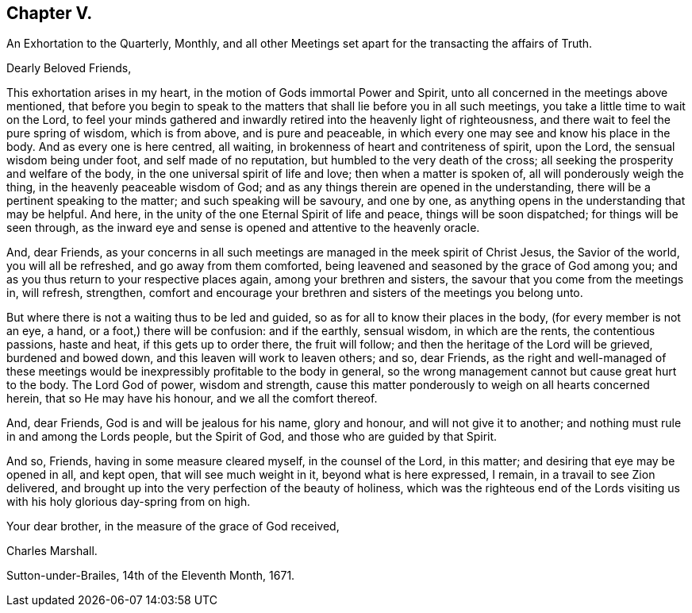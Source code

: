 == Chapter V.

An Exhortation to the Quarterly, Monthly,
and all other Meetings set apart for the transacting the affairs of Truth.

Dearly Beloved Friends,

This exhortation arises in my heart, in the motion of Gods immortal Power and Spirit,
unto all concerned in the meetings above mentioned,
that before you begin to speak to the matters that
shall lie before you in all such meetings,
you take a little time to wait on the Lord,
to feel your minds gathered and inwardly retired into the heavenly light of righteousness,
and there wait to feel the pure spring of wisdom, which is from above,
and is pure and peaceable, in which every one may see and know his place in the body.
And as every one is here centred, all waiting,
in brokenness of heart and contriteness of spirit, upon the Lord,
the sensual wisdom being under foot, and self made of no reputation,
but humbled to the very death of the cross;
all seeking the prosperity and welfare of the body,
in the one universal spirit of life and love; then when a matter is spoken of,
all will ponderously weigh the thing, in the heavenly peaceable wisdom of God;
and as any things therein are opened in the understanding,
there will be a pertinent speaking to the matter; and such speaking will be savoury,
and one by one, as anything opens in the understanding that may be helpful.
And here, in the unity of the one Eternal Spirit of life and peace,
things will be soon dispatched; for things will be seen through,
as the inward eye and sense is opened and attentive to the heavenly oracle.

And, dear Friends,
as your concerns in all such meetings are managed in the meek spirit of Christ Jesus,
the Savior of the world, you will all be refreshed, and go away from them comforted,
being leavened and seasoned by the grace of God among you;
and as you thus return to your respective places again,
among your brethren and sisters, the savour that you come from the meetings in,
will refresh, strengthen,
comfort and encourage your brethren and sisters of the meetings you belong unto.

But where there is not a waiting thus to be led and guided,
so as for all to know their places in the body, (for every member is not an eye, a hand,
or a foot,) there will be confusion: and if the earthly, sensual wisdom,
in which are the rents, the contentious passions, haste and heat,
if this gets up to order there, the fruit will follow;
and then the heritage of the Lord will be grieved, burdened and bowed down,
and this leaven will work to leaven others; and so, dear Friends,
as the right and well-managed of these meetings would
be inexpressibly profitable to the body in general,
so the wrong management cannot but cause great hurt to the body.
The Lord God of power, wisdom and strength,
cause this matter ponderously to weigh on all hearts concerned herein,
that so He may have his honour, and we all the comfort thereof.

And, dear Friends, God is and will be jealous for his name, glory and honour,
and will not give it to another; and nothing must rule in and among the Lords people,
but the Spirit of God, and those who are guided by that Spirit.

And so, Friends, having in some measure cleared myself, in the counsel of the Lord,
in this matter; and desiring that eye may be opened in all, and kept open,
that will see much weight in it, beyond what is here expressed, I remain,
in a travail to see Zion delivered,
and brought up into the very perfection of the beauty of holiness,
which was the righteous end of the Lords visiting us with
his holy glorious day-spring from on high.

Your dear brother, in the measure of the grace of God received,

Charles Marshall.

Sutton-under-Brailes, 14th of the Eleventh Month, 1671.
